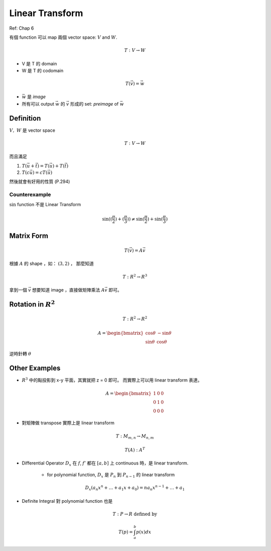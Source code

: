 Linear Transform
===============================================================================

Ref: Chap 6

有個 function 可以 map 兩個 vector space: :math:`V` and :math:`W`.

.. math::

    T: V \rightarrow W

* V 是 T 的 domain

* W 是 T 的 codomain

.. math::

    T(\vec{v}) = \vec{w}


* :math:`\vec{w}` 是 `image`

* 所有可以 output :math:`\vec{w}` 的 :math:`\vec{v}` 形成的 set: `preimage` of
  :math:`\vec{w}`


Definition
----------------------------------------------------------------------

:math:`V,\ W` 是 vector space

.. math::

    T: V \rightarrow W

而且滿足

1. :math:`T(\vec{u} + \vec{t}) = T(\vec{u}) + T(\vec{t})`

2. :math:`T(c \vec{u}) = c T(\vec{u})`


然後就會有好用的性質 (P.294)


Counterexample
**************************************************

:math:`\sin` function 不是 Linear Transform

.. math::

    \sin((\frac{\pi}{2}) + (\frac{\pi}{3}))
    \neq \sin(\frac{\pi}{2}) + \sin(\frac{\pi}{3})


Matrix Form
----------------------------------------------------------------------

.. math::

    T(\vec{v}) = A \vec{v}


根據 :math:`A` 的 shape ，如： :math:`(3, 2)` ， 那麼知道

.. math::

    T: R^2 \rightarrow R^3


拿到一個 :math:`\vec{v}` 想要知道 image ，直接做矩陣乘法 :math:`A\vec{v}`
即可。


Rotation in :math:`R^2`
----------------------------------------------------------------------

.. math::

    T: R^2 \rightarrow R^2

.. math::

    A = \begin{bmatrix}
        \cos \theta & - \sin \theta \\
        \sin \theta & \cos \theta
    \end{bmatrix}

逆時針轉 :math:`\theta`


Other Examples
----------------------------------------------------------------------

* :math:`R^3` 中的點投影到 x-y 平面，其實就把 z = 0 即可。
  而實際上可以用 linear transform 表達。

.. math::

    A = \begin{bmatrix}
        1 & 0 & 0 \\
        0 & 1 & 0 \\
        0 & 0 & 0
    \end{bmatrix}


* 對矩陣做 transpose 實際上是 linear transform

.. math::

    T: M_{m, n} \rightarrow M_{n, m}

    T(A): A^T

* Differential Operator :math:`D_x` 在 :math:`f`, :math:`f'` 都在 :math:`[a, b]` 上
  continuous 時，是 linear transform.

    * for polynomial function, :math:`D_x` 是 :math:`P_n` 到 :math:`P_{n-1}`
      的 linear transform

.. math::

    D_x(a_n x^n + \dots + a_1 x + a_0) = n a_n x^{n-1} + \dots + a_1

* Definite Integral 對 polynomial function 也是

.. math::

    T: P \rightarrow R\ \text{defined by}

    T(p) = \int_a^b p(x) dx
